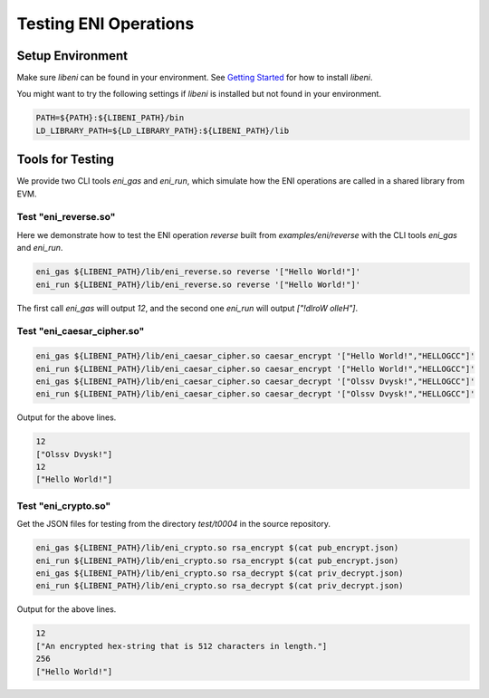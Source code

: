 ======================
Testing ENI Operations
======================

Setup Environment
-----------------

Make sure `libeni` can be found in your environment.
See `Getting Started <docs/getting-started.rst>`_ for how to install `libeni`.

You might want to try the following settings if `libeni` is installed
but not found in your environment.

.. code:: bash

  PATH=${PATH}:${LIBENI_PATH}/bin
  LD_LIBRARY_PATH=${LD_LIBRARY_PATH}:${LIBENI_PATH}/lib

Tools for Testing
-----------------

We provide two CLI tools `eni_gas` and `eni_run`, which simulate how the ENI
operations are called in a shared library from EVM.

Test "eni_reverse.so"
`````````````````````

Here we demonstrate how to test the ENI operation `reverse` built from
`examples/eni/reverse` with the CLI tools `eni_gas` and `eni_run`.

.. code:: bash

  eni_gas ${LIBENI_PATH}/lib/eni_reverse.so reverse '["Hello World!"]'
  eni_run ${LIBENI_PATH}/lib/eni_reverse.so reverse '["Hello World!"]'

The first call `eni_gas` will output `12`, and
the second one `eni_run` will output `["!dlroW olleH"]`.

Test "eni_caesar_cipher.so"
```````````````````````````

.. code:: bash

  eni_gas ${LIBENI_PATH}/lib/eni_caesar_cipher.so caesar_encrypt '["Hello World!","HELLOGCC"]'
  eni_run ${LIBENI_PATH}/lib/eni_caesar_cipher.so caesar_encrypt '["Hello World!","HELLOGCC"]'
  eni_gas ${LIBENI_PATH}/lib/eni_caesar_cipher.so caesar_decrypt '["Olssv Dvysk!","HELLOGCC"]'
  eni_run ${LIBENI_PATH}/lib/eni_caesar_cipher.so caesar_decrypt '["Olssv Dvysk!","HELLOGCC"]'

Output for the above lines.

.. code:: bash

  12
  ["Olssv Dvysk!"]
  12
  ["Hello World!"]

Test "eni_crypto.so"
````````````````````

Get the JSON files for testing from the directory `test/t0004` in the source repository.

.. code:: bash

  eni_gas ${LIBENI_PATH}/lib/eni_crypto.so rsa_encrypt $(cat pub_encrypt.json)
  eni_run ${LIBENI_PATH}/lib/eni_crypto.so rsa_encrypt $(cat pub_encrypt.json)
  eni_gas ${LIBENI_PATH}/lib/eni_crypto.so rsa_decrypt $(cat priv_decrypt.json)
  eni_run ${LIBENI_PATH}/lib/eni_crypto.so rsa_decrypt $(cat priv_decrypt.json)

Output for the above lines.

.. code:: bash

  12
  ["An encrypted hex-string that is 512 characters in length."]
  256
  ["Hello World!"]
